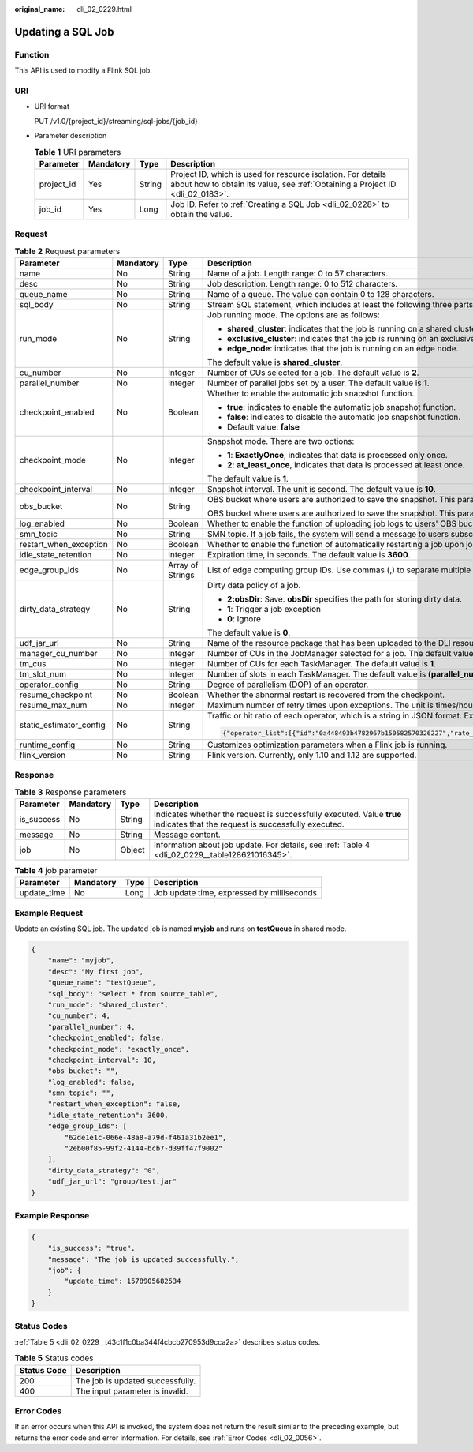 :original_name: dli_02_0229.html

.. _dli_02_0229:

Updating a SQL Job
==================

Function
--------

This API is used to modify a Flink SQL job.

URI
---

-  URI format

   PUT /v1.0/{project_id}/streaming/sql-jobs/{job_id}

-  Parameter description

   .. table:: **Table 1** URI parameters

      +------------+-----------+--------+-----------------------------------------------------------------------------------------------------------------------------------------------+
      | Parameter  | Mandatory | Type   | Description                                                                                                                                   |
      +============+===========+========+===============================================================================================================================================+
      | project_id | Yes       | String | Project ID, which is used for resource isolation. For details about how to obtain its value, see :ref:`Obtaining a Project ID <dli_02_0183>`. |
      +------------+-----------+--------+-----------------------------------------------------------------------------------------------------------------------------------------------+
      | job_id     | Yes       | Long   | Job ID. Refer to :ref:`Creating a SQL Job <dli_02_0228>` to obtain the value.                                                                 |
      +------------+-----------+--------+-----------------------------------------------------------------------------------------------------------------------------------------------+

Request
-------

.. table:: **Table 2** Request parameters

   +-------------------------+-----------------+------------------+-------------------------------------------------------------------------------------------------------------------------------------------------------------------------------------------------------------------------------------------------------------------------+
   | Parameter               | Mandatory       | Type             | Description                                                                                                                                                                                                                                                             |
   +=========================+=================+==================+=========================================================================================================================================================================================================================================================================+
   | name                    | No              | String           | Name of a job. Length range: 0 to 57 characters.                                                                                                                                                                                                                        |
   +-------------------------+-----------------+------------------+-------------------------------------------------------------------------------------------------------------------------------------------------------------------------------------------------------------------------------------------------------------------------+
   | desc                    | No              | String           | Job description. Length range: 0 to 512 characters.                                                                                                                                                                                                                     |
   +-------------------------+-----------------+------------------+-------------------------------------------------------------------------------------------------------------------------------------------------------------------------------------------------------------------------------------------------------------------------+
   | queue_name              | No              | String           | Name of a queue. The value can contain 0 to 128 characters.                                                                                                                                                                                                             |
   +-------------------------+-----------------+------------------+-------------------------------------------------------------------------------------------------------------------------------------------------------------------------------------------------------------------------------------------------------------------------+
   | sql_body                | No              | String           | Stream SQL statement, which includes at least the following three parts: source, query, and sink. Length range: 0 to 1024x1024 characters.                                                                                                                              |
   +-------------------------+-----------------+------------------+-------------------------------------------------------------------------------------------------------------------------------------------------------------------------------------------------------------------------------------------------------------------------+
   | run_mode                | No              | String           | Job running mode. The options are as follows:                                                                                                                                                                                                                           |
   |                         |                 |                  |                                                                                                                                                                                                                                                                         |
   |                         |                 |                  | -  **shared_cluster**: indicates that the job is running on a shared cluster.                                                                                                                                                                                           |
   |                         |                 |                  | -  **exclusive_cluster**: indicates that the job is running on an exclusive cluster.                                                                                                                                                                                    |
   |                         |                 |                  | -  **edge_node**: indicates that the job is running on an edge node.                                                                                                                                                                                                    |
   |                         |                 |                  |                                                                                                                                                                                                                                                                         |
   |                         |                 |                  | The default value is **shared_cluster**.                                                                                                                                                                                                                                |
   +-------------------------+-----------------+------------------+-------------------------------------------------------------------------------------------------------------------------------------------------------------------------------------------------------------------------------------------------------------------------+
   | cu_number               | No              | Integer          | Number of CUs selected for a job. The default value is **2**.                                                                                                                                                                                                           |
   +-------------------------+-----------------+------------------+-------------------------------------------------------------------------------------------------------------------------------------------------------------------------------------------------------------------------------------------------------------------------+
   | parallel_number         | No              | Integer          | Number of parallel jobs set by a user. The default value is **1**.                                                                                                                                                                                                      |
   +-------------------------+-----------------+------------------+-------------------------------------------------------------------------------------------------------------------------------------------------------------------------------------------------------------------------------------------------------------------------+
   | checkpoint_enabled      | No              | Boolean          | Whether to enable the automatic job snapshot function.                                                                                                                                                                                                                  |
   |                         |                 |                  |                                                                                                                                                                                                                                                                         |
   |                         |                 |                  | -  **true**: indicates to enable the automatic job snapshot function.                                                                                                                                                                                                   |
   |                         |                 |                  | -  **false**: indicates to disable the automatic job snapshot function.                                                                                                                                                                                                 |
   |                         |                 |                  | -  Default value: **false**                                                                                                                                                                                                                                             |
   +-------------------------+-----------------+------------------+-------------------------------------------------------------------------------------------------------------------------------------------------------------------------------------------------------------------------------------------------------------------------+
   | checkpoint_mode         | No              | Integer          | Snapshot mode. There are two options:                                                                                                                                                                                                                                   |
   |                         |                 |                  |                                                                                                                                                                                                                                                                         |
   |                         |                 |                  | -  **1**: **ExactlyOnce**, indicates that data is processed only once.                                                                                                                                                                                                  |
   |                         |                 |                  | -  **2**: **at_least_once**, indicates that data is processed at least once.                                                                                                                                                                                            |
   |                         |                 |                  |                                                                                                                                                                                                                                                                         |
   |                         |                 |                  | The default value is **1**.                                                                                                                                                                                                                                             |
   +-------------------------+-----------------+------------------+-------------------------------------------------------------------------------------------------------------------------------------------------------------------------------------------------------------------------------------------------------------------------+
   | checkpoint_interval     | No              | Integer          | Snapshot interval. The unit is second. The default value is **10**.                                                                                                                                                                                                     |
   +-------------------------+-----------------+------------------+-------------------------------------------------------------------------------------------------------------------------------------------------------------------------------------------------------------------------------------------------------------------------+
   | obs_bucket              | No              | String           | OBS bucket where users are authorized to save the snapshot. This parameter is valid only when **checkpoint_enabled** is set to **true**.                                                                                                                                |
   |                         |                 |                  |                                                                                                                                                                                                                                                                         |
   |                         |                 |                  | OBS bucket where users are authorized to save the snapshot. This parameter is valid only when **log_enabled** is set to **true**.                                                                                                                                       |
   +-------------------------+-----------------+------------------+-------------------------------------------------------------------------------------------------------------------------------------------------------------------------------------------------------------------------------------------------------------------------+
   | log_enabled             | No              | Boolean          | Whether to enable the function of uploading job logs to users' OBS buckets. The default value is **false**.                                                                                                                                                             |
   +-------------------------+-----------------+------------------+-------------------------------------------------------------------------------------------------------------------------------------------------------------------------------------------------------------------------------------------------------------------------+
   | smn_topic               | No              | String           | SMN topic. If a job fails, the system will send a message to users subscribed to the SMN topic.                                                                                                                                                                         |
   +-------------------------+-----------------+------------------+-------------------------------------------------------------------------------------------------------------------------------------------------------------------------------------------------------------------------------------------------------------------------+
   | restart_when_exception  | No              | Boolean          | Whether to enable the function of automatically restarting a job upon job exceptions. The default value is **false**.                                                                                                                                                   |
   +-------------------------+-----------------+------------------+-------------------------------------------------------------------------------------------------------------------------------------------------------------------------------------------------------------------------------------------------------------------------+
   | idle_state_retention    | No              | Integer          | Expiration time, in seconds. The default value is **3600**.                                                                                                                                                                                                             |
   +-------------------------+-----------------+------------------+-------------------------------------------------------------------------------------------------------------------------------------------------------------------------------------------------------------------------------------------------------------------------+
   | edge_group_ids          | No              | Array of Strings | List of edge computing group IDs. Use commas (,) to separate multiple IDs.                                                                                                                                                                                              |
   +-------------------------+-----------------+------------------+-------------------------------------------------------------------------------------------------------------------------------------------------------------------------------------------------------------------------------------------------------------------------+
   | dirty_data_strategy     | No              | String           | Dirty data policy of a job.                                                                                                                                                                                                                                             |
   |                         |                 |                  |                                                                                                                                                                                                                                                                         |
   |                         |                 |                  | -  **2:obsDir**: Save. **obsDir** specifies the path for storing dirty data.                                                                                                                                                                                            |
   |                         |                 |                  | -  **1**: Trigger a job exception                                                                                                                                                                                                                                       |
   |                         |                 |                  | -  **0**: Ignore                                                                                                                                                                                                                                                        |
   |                         |                 |                  |                                                                                                                                                                                                                                                                         |
   |                         |                 |                  | The default value is **0**.                                                                                                                                                                                                                                             |
   +-------------------------+-----------------+------------------+-------------------------------------------------------------------------------------------------------------------------------------------------------------------------------------------------------------------------------------------------------------------------+
   | udf_jar_url             | No              | String           | Name of the resource package that has been uploaded to the DLI resource management system. The UDF Jar file of the SQL job is specified by this parameter.                                                                                                              |
   +-------------------------+-----------------+------------------+-------------------------------------------------------------------------------------------------------------------------------------------------------------------------------------------------------------------------------------------------------------------------+
   | manager_cu_number       | No              | Integer          | Number of CUs in the JobManager selected for a job. The default value is **1**.                                                                                                                                                                                         |
   +-------------------------+-----------------+------------------+-------------------------------------------------------------------------------------------------------------------------------------------------------------------------------------------------------------------------------------------------------------------------+
   | tm_cus                  | No              | Integer          | Number of CUs for each TaskManager. The default value is **1**.                                                                                                                                                                                                         |
   +-------------------------+-----------------+------------------+-------------------------------------------------------------------------------------------------------------------------------------------------------------------------------------------------------------------------------------------------------------------------+
   | tm_slot_num             | No              | Integer          | Number of slots in each TaskManager. The default value is **(parallel_number*tm_cus)/(cu_number-manager_cu_number)**.                                                                                                                                                   |
   +-------------------------+-----------------+------------------+-------------------------------------------------------------------------------------------------------------------------------------------------------------------------------------------------------------------------------------------------------------------------+
   | operator_config         | No              | String           | Degree of parallelism (DOP) of an operator.                                                                                                                                                                                                                             |
   +-------------------------+-----------------+------------------+-------------------------------------------------------------------------------------------------------------------------------------------------------------------------------------------------------------------------------------------------------------------------+
   | resume_checkpoint       | No              | Boolean          | Whether the abnormal restart is recovered from the checkpoint.                                                                                                                                                                                                          |
   +-------------------------+-----------------+------------------+-------------------------------------------------------------------------------------------------------------------------------------------------------------------------------------------------------------------------------------------------------------------------+
   | resume_max_num          | No              | Integer          | Maximum number of retry times upon exceptions. The unit is times/hour. Value range: -1 or greater than 0. The default value is **-1**, indicating that the number of times is unlimited.                                                                                |
   +-------------------------+-----------------+------------------+-------------------------------------------------------------------------------------------------------------------------------------------------------------------------------------------------------------------------------------------------------------------------+
   | static_estimator_config | No              | String           | Traffic or hit ratio of each operator, which is a string in JSON format. Example:                                                                                                                                                                                       |
   |                         |                 |                  |                                                                                                                                                                                                                                                                         |
   |                         |                 |                  | .. code-block::                                                                                                                                                                                                                                                         |
   |                         |                 |                  |                                                                                                                                                                                                                                                                         |
   |                         |                 |                  |    {"operator_list":[{"id":"0a448493b4782967b150582570326227","rate_factor":0.55},{"id":"6d2677a0ecc3fd8df0b72ec675edf8f4","rate_factor":1},{"id":"ea632d67b7d595e5b851708ae9ad79d6","rate_factor":0.55},{"id":"bc764cd8ddf7a0cff126f51c16239658","output_rate":2000}]} |
   +-------------------------+-----------------+------------------+-------------------------------------------------------------------------------------------------------------------------------------------------------------------------------------------------------------------------------------------------------------------------+
   | runtime_config          | No              | String           | Customizes optimization parameters when a Flink job is running.                                                                                                                                                                                                         |
   +-------------------------+-----------------+------------------+-------------------------------------------------------------------------------------------------------------------------------------------------------------------------------------------------------------------------------------------------------------------------+
   | flink_version           | No              | String           | Flink version. Currently, only 1.10 and 1.12 are supported.                                                                                                                                                                                                             |
   +-------------------------+-----------------+------------------+-------------------------------------------------------------------------------------------------------------------------------------------------------------------------------------------------------------------------------------------------------------------------+

Response
--------

.. table:: **Table 3** Response parameters

   +------------+-----------+--------+-----------------------------------------------------------------------------------------------------------------------------+
   | Parameter  | Mandatory | Type   | Description                                                                                                                 |
   +============+===========+========+=============================================================================================================================+
   | is_success | No        | String | Indicates whether the request is successfully executed. Value **true** indicates that the request is successfully executed. |
   +------------+-----------+--------+-----------------------------------------------------------------------------------------------------------------------------+
   | message    | No        | String | Message content.                                                                                                            |
   +------------+-----------+--------+-----------------------------------------------------------------------------------------------------------------------------+
   | job        | No        | Object | Information about job update. For details, see :ref:`Table 4 <dli_02_0229__table128621016345>`.                             |
   +------------+-----------+--------+-----------------------------------------------------------------------------------------------------------------------------+

.. _dli_02_0229__table128621016345:

.. table:: **Table 4** job parameter

   =========== ========= ==== ==========================================
   Parameter   Mandatory Type Description
   =========== ========= ==== ==========================================
   update_time No        Long Job update time, expressed by milliseconds
   =========== ========= ==== ==========================================

Example Request
---------------

Update an existing SQL job. The updated job is named **myjob** and runs on **testQueue** in shared mode.

.. code-block::

   {
       "name": "myjob",
       "desc": "My first job",
       "queue_name": "testQueue",
       "sql_body": "select * from source_table",
       "run_mode": "shared_cluster",
       "cu_number": 4,
       "parallel_number": 4,
       "checkpoint_enabled": false,
       "checkpoint_mode": "exactly_once",
       "checkpoint_interval": 10,
       "obs_bucket": "",
       "log_enabled": false,
       "smn_topic": "",
       "restart_when_exception": false,
       "idle_state_retention": 3600,
       "edge_group_ids": [
           "62de1e1c-066e-48a8-a79d-f461a31b2ee1",
           "2eb00f85-99f2-4144-bcb7-d39ff47f9002"
       ],
       "dirty_data_strategy": "0",
       "udf_jar_url": "group/test.jar"
   }

Example Response
----------------

.. code-block::

   {
       "is_success": "true",
       "message": "The job is updated successfully.",
       "job": {
           "update_time": 1578905682534
       }
   }

Status Codes
------------

:ref:`Table 5 <dli_02_0229__t43c1f1c0ba344f4cbcb270953d9cca2a>` describes status codes.

.. _dli_02_0229__t43c1f1c0ba344f4cbcb270953d9cca2a:

.. table:: **Table 5** Status codes

   =========== ================================
   Status Code Description
   =========== ================================
   200         The job is updated successfully.
   400         The input parameter is invalid.
   =========== ================================

Error Codes
-----------

If an error occurs when this API is invoked, the system does not return the result similar to the preceding example, but returns the error code and error information. For details, see :ref:`Error Codes <dli_02_0056>`.
